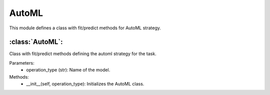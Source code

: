 AutoML
======

This module defines a class with fit/predict methods for AutoML strategy.

:class:`AutoML`:
----------------

Class with fit/predict methods defining the automl strategy for the task.

Parameters:
    - operation_type (str): Name of the model.

Methods:
    - __init__(self, operation_type): Initializes the AutoML class.

